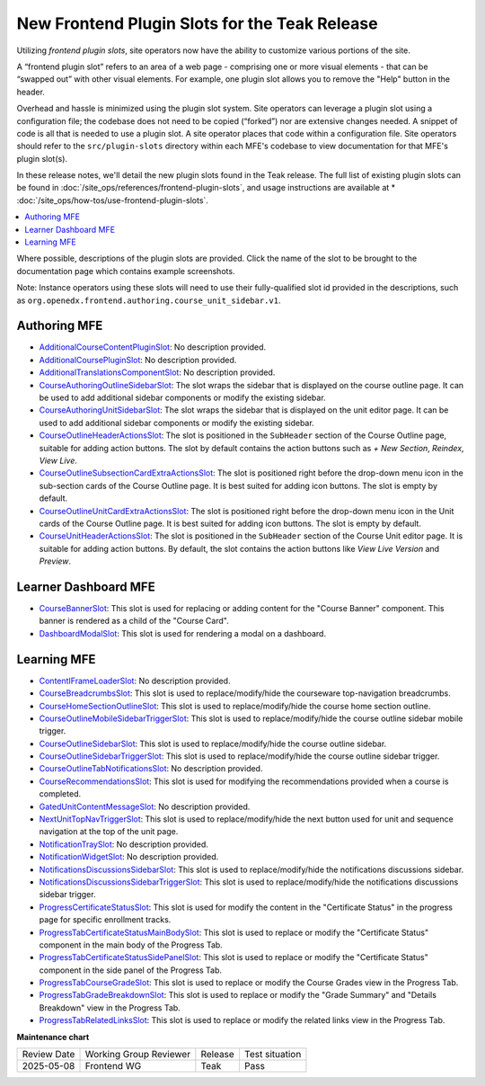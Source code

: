 .. _Teak Frontend Plugin Slots:

New Frontend Plugin Slots for the Teak Release
###############################################

Utilizing *frontend plugin slots*, site operators now have the ability to
customize various portions of the site.

A “frontend plugin slot” refers to an area of a web page - comprising one or
more visual elements - that can be “swapped out” with other visual elements. For
example, one plugin slot allows you to remove the "Help" button in the header.

Overhead and hassle is minimized using the plugin slot system. Site operators
can leverage a plugin slot using a configuration file; the codebase does not
need to be copied (“forked”) nor are extensive changes needed. A snippet of code
is all that is needed to use a plugin slot. A site operator places that code
within a configuration file. Site operators should refer to the
``src/plugin-slots`` directory within each MFE's codebase to view documentation
for that MFE's plugin slot(s).

In these release notes, we'll detail the new plugin slots found in the Teak
release. The full list of existing plugin slots can be found in
:doc:`/site_ops/references/frontend-plugin-slots`, and usage instructions are
available at * :doc:`/site_ops/how-tos/use-frontend-plugin-slots`.

.. contents::
  :local:
  :depth: 1

Where possible, descriptions of the plugin slots are provided. Click the name of
the slot to be brought to the documentation page which contains example
screenshots.

Note: Instance operators using these slots will need to use their
fully-qualified slot id provided in the descriptions, such as
``org.openedx.frontend.authoring.course_unit_sidebar.v1``.

Authoring MFE
************************************

* `AdditionalCourseContentPluginSlot <https://github.com/openedx/frontend-app-authoring/tree/release/teak/src/plugin-slots/AdditionalCourseContentPluginSlot>`_:
  No description provided.

* `AdditionalCoursePluginSlot <https://github.com/openedx/frontend-app-authoring/tree/release/teak/src/plugin-slots/AdditionalCoursePluginSlot>`_:
  No description provided.

* `AdditionalTranslationsComponentSlot <https://github.com/openedx/frontend-app-authoring/tree/release/teak/src/plugin-slots/AdditionalTranslationsComponentSlot>`_:
  No description provided.

* `CourseAuthoringOutlineSidebarSlot <https://github.com/openedx/frontend-app-authoring/tree/release/teak/src/plugin-slots/CourseAuthoringOutlineSidebarSlot>`_:
  The slot wraps the sidebar that is displayed on the course outline page. It
  can be used to add additional sidebar components or modify the existing
  sidebar.

* `CourseAuthoringUnitSidebarSlot <https://github.com/openedx/frontend-app-authoring/tree/release/teak/src/plugin-slots/CourseAuthoringUnitSidebarSlot>`_:
  The slot wraps the sidebar that is displayed on the unit editor page. It can
  be used to add additional sidebar components or modify the existing sidebar.

* `CourseOutlineHeaderActionsSlot <https://github.com/openedx/frontend-app-authoring/tree/release/teak/src/plugin-slots/CourseOutlineHeaderActionsSlot>`_:
  The slot is positioned in the ``SubHeader`` section of the Course Outline
  page, suitable for adding action buttons. The slot by default contains the
  action buttons such as *+ New Section*, *Reindex*, *View Live*.

* `CourseOutlineSubsectionCardExtraActionsSlot <https://github.com/openedx/frontend-app-authoring/tree/release/teak/src/plugin-slots/CourseOutlineSubsectionCardExtraActionsSlot>`_:
  The slot is positioned right before the drop-down menu icon in the sub-section
  cards of the Course Outline page. It is best suited for adding icon buttons.
  The slot is empty by default.

* `CourseOutlineUnitCardExtraActionsSlot <https://github.com/openedx/frontend-app-authoring/tree/release/teak/src/plugin-slots/CourseOutlineUnitCardExtraActionsSlot>`_:
  The slot is positioned right before the drop-down menu icon in the Unit cards
  of the Course Outline page. It is best suited for adding icon buttons. The
  slot is empty by default.

* `CourseUnitHeaderActionsSlot <https://github.com/openedx/frontend-app-authoring/tree/release/teak/src/plugin-slots/CourseUnitHeaderActionsSlot>`_:
  The slot is positioned in the ``SubHeader`` section of the Course Unit editor
  page. It is suitable for adding action buttons. By default, the slot contains
  the action buttons like *View Live Version* and *Preview*.


Learner Dashboard MFE
**********************************************************************

* `CourseBannerSlot <https://github.com/openedx/frontend-app-learner-dashboard/tree/release/teak/src/plugin-slots/CourseBannerSlot>`_:
  This slot is used for replacing or adding content for the "Course Banner"
  component. This banner is rendered as a child of the "Course Card".

* `DashboardModalSlot <https://github.com/openedx/frontend-app-learner-dashboard/tree/release/teak/src/plugin-slots/DashboardModalSlot>`_:
  This slot is used for rendering a modal on a dashboard. 



Learning MFE
*********************************************

* `ContentIFrameLoaderSlot <https://github.com/openedx/frontend-app-learning/tree/release/teak/src/plugin-slots/ContentIFrameLoaderSlot>`_:
  No description provided.

* `CourseBreadcrumbsSlot <https://github.com/openedx/frontend-app-learning/tree/release/teak/src/plugin-slots/CourseBreadcrumbsSlot>`_:
  This slot is used to replace/modify/hide the courseware top-navigation
  breadcrumbs.

* `CourseHomeSectionOutlineSlot <https://github.com/openedx/frontend-app-learning/tree/release/teak/src/plugin-slots/CourseHomeSectionOutlineSlot>`_:
  This slot is used to replace/modify/hide the course home section outline.

* `CourseOutlineMobileSidebarTriggerSlot <https://github.com/openedx/frontend-app-learning/tree/release/teak/src/plugin-slots/CourseOutlineMobileSidebarTriggerSlot>`_:
  This slot is used to replace/modify/hide the course outline sidebar mobile
  trigger.

* `CourseOutlineSidebarSlot <https://github.com/openedx/frontend-app-learning/tree/release/teak/src/plugin-slots/CourseOutlineSidebarSlot>`_:
  This slot is used to replace/modify/hide the course outline sidebar.

* `CourseOutlineSidebarTriggerSlot <https://github.com/openedx/frontend-app-learning/tree/release/teak/src/plugin-slots/CourseOutlineSidebarTriggerSlot>`_:
  This slot is used to replace/modify/hide the course outline sidebar trigger.

* `CourseOutlineTabNotificationsSlot <https://github.com/openedx/frontend-app-learning/tree/release/teak/src/plugin-slots/CourseOutlineTabNotificationsSlot>`_:
  No description provided.

* `CourseRecommendationsSlot <https://github.com/openedx/frontend-app-learning/tree/release/teak/src/plugin-slots/CourseRecommendationsSlot>`_:
  This slot is used for modifying the recommendations provided when a course is
  completed.

* `GatedUnitContentMessageSlot <https://github.com/openedx/frontend-app-learning/tree/release/teak/src/plugin-slots/GatedUnitContentMessageSlot>`_:
  No description provided.

* `NextUnitTopNavTriggerSlot <https://github.com/openedx/frontend-app-learning/tree/release/teak/src/plugin-slots/NextUnitTopNavTriggerSlot>`_:
  This slot is used to replace/modify/hide the next button used for unit and
  sequence navigation at the top of the unit page.

* `NotificationTraySlot <https://github.com/openedx/frontend-app-learning/tree/release/teak/src/plugin-slots/NotificationTraySlot>`_:
  No description provided.

* `NotificationWidgetSlot <https://github.com/openedx/frontend-app-learning/tree/release/teak/src/plugin-slots/NotificationWidgetSlot>`_:
  No description provided.

* `NotificationsDiscussionsSidebarSlot <https://github.com/openedx/frontend-app-learning/tree/release/teak/src/plugin-slots/NotificationsDiscussionsSidebarSlot>`_:
  This slot is used to replace/modify/hide the notifications discussions
  sidebar.

* `NotificationsDiscussionsSidebarTriggerSlot <https://github.com/openedx/frontend-app-learning/tree/release/teak/src/plugin-slots/NotificationsDiscussionsSidebarTriggerSlot>`_:
  This slot is used to replace/modify/hide the notifications discussions sidebar
  trigger.

* `ProgressCertificateStatusSlot <https://github.com/openedx/frontend-app-learning/tree/release/teak/src/plugin-slots/ProgressCertificateStatusSlot>`_:
  This slot is used for modify the content in the "Certificate Status" in the
  progress page for specific enrollment tracks.

* `ProgressTabCertificateStatusMainBodySlot <https://github.com/openedx/frontend-app-learning/tree/release/teak/src/plugin-slots/ProgressTabCertificateStatusMainBodySlot>`_:
  This slot is used to replace or modify the "Certificate Status" component in
  the main body of the Progress Tab.

* `ProgressTabCertificateStatusSidePanelSlot <https://github.com/openedx/frontend-app-learning/tree/release/teak/src/plugin-slots/ProgressTabCertificateStatusSidePanelSlot>`_:
  This slot is used to replace or modify the "Certificate Status" component in
  the side panel of the Progress Tab.

* `ProgressTabCourseGradeSlot <https://github.com/openedx/frontend-app-learning/tree/release/teak/src/plugin-slots/ProgressTabCourseGradeSlot>`_:
  This slot is used to replace or modify the Course Grades view in the Progress
  Tab.

* `ProgressTabGradeBreakdownSlot <https://github.com/openedx/frontend-app-learning/tree/release/teak/src/plugin-slots/ProgressTabGradeBreakdownSlot>`_:
  This slot is used to replace or modify the "Grade Summary" and "Details
  Breakdown" view in the Progress Tab.

* `ProgressTabRelatedLinksSlot <https://github.com/openedx/frontend-app-learning/tree/release/teak/src/plugin-slots/ProgressTabRelatedLinksSlot>`_:
  This slot is used to replace or modify the related links view in the Progress
  Tab.


.. seealso::

   * :doc:`/site_ops/how-tos/use-frontend-plugin-slots`

   * :doc:`/site_ops/how-tos/use-frontend-plugin-slots`

   * :doc:`../sumac/customizing_learner_dashboard`

   * :doc:`../sumac/customizing_header`

**Maintenance chart**

+--------------+-------------------------------+----------------+--------------------------------+
| Review Date  | Working Group Reviewer        |   Release      |Test situation                  |
+--------------+-------------------------------+----------------+--------------------------------+
|  2025-05-08  | Frontend WG                   | Teak           |   Pass                         |
+--------------+-------------------------------+----------------+--------------------------------+

